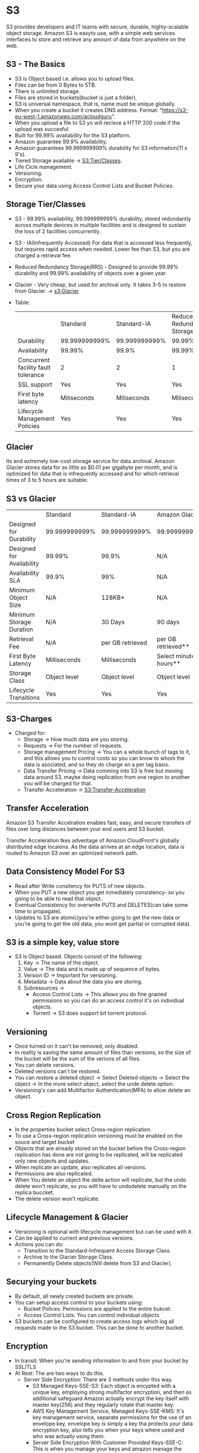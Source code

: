 * S3
S3 provides developers and IT teams with secure, durable, highly-scalable object storage.
Amazon S3 is easyto use, with a simple web services interfaces to store and retrieve any amount
of data from anywhere on the web.

** S3 - The Basics
   - S3 is Object based i.e. allows you to upload files.
   - Files can be from 0 Bytes to 5TB.
   - There is unlimited storage.
   - Files are stored in buckets(bucket is just a folder).
   - S3 is universal namespace, that is, name must be unique globally.
   - When you create a bucket it creates DNS address. Format: "https://s3-eu-west-1.amazonaws.com/acloudguru".
   - When you upload a file to S3 yo will recieve a HTTP 200 code if the upload was succesful.
   - Built for 99.99% availability for the S3 platform.
   - Amazon guarantee 99.9% availability.
   - Amazon guarantees 99.999999999% durability for S3 information(11 x 9's).
   - Tiered Storage available -> [[S3:Tier/Classes]].
   - Life Cicle management.
   - Versioning.
   - Encryption.
   - Secure your data using Access Control Lists and Bucket Policies.

** Storage Tier/Classes
   <<S3:Tier/classes>>
   - S3 - 99.99% availability, 99.999999999% durability, stored redundantly across multiple
     devices in multiple facilities and is designed to sustain the loss of 2 facilities concurrently.
   - S3 - IA(Infrequently Accessed) For data that is accessed less frequently, but requires rapid access
     when needed. Lower fee than S3, but you are charged a retrieval fee.
   - Reduced Redundancy Storage(RRS) - Designed to provide 99.99% durability and 99.99% availability
     of objects over a given year.
   - Glacier - Very cheap, but used for archival only. It takes 3-5 to restore from Glacier. -> [[s3:Glacier]]
   - Table:

     |                                     | Standard      | Standard-IA   | Reduced Redundancy Storage |
     | Durability                          | 99.999999999% | 99.999999999% | 99.99%                     |
     | Availability                        | 99.99%        | 99.9%         | 99.99%                     |
     | Concurrent facility fault tolerance | 2             | 2             | 1                          |
     | SSL support                         | Yes           | Yes           | Yes                        |
     | First byte latency                  | Miliseconds   | Miliseconds   | Miliseconds                |
     | Lifecycle Management Policies       | Yes           | Yes           | Yes                        |


** Glacier
   <<S3:Glacier>>
Its and extremely low-cost storage service for data archival. Amazon Glacier stores data for as little
as $0.01 per gigabyte per month, and is optimized for data that is infrequently accessed and for which
retrieval times of 3 to 5 hours are suitable.

** S3 vs Glacier

|                           | Standard      | Standard-IA      | Amazon Glacier            |
| Designed for Durability   | 99.999999999% | 99.999999999%    | 99.999999999%             |
| Designed for Availability | 99.99%        | 99.9%            | N/A                       |
| Availability SLA          | 99.9%         | 99%              | N/A                       |
| Minimum Object Size       | N/A           | 128KB*           | N/A                       |
| Minimum Storage Duration  | N/A           | 30 Days          | 90 days                   |
| Retrieval Fee             | N/A           | per GB retrieved | per GB retrieved**        |
| First Byte Latency        | Milliseconds  | Milliseconds     | Select minutes or hours** |
| Storage Class             | Object level  | Object level     | Object level              |
| Lifecycle Transitions     | Yes           | Yes              | Yes                       |


** S3-Charges
   - Charged for:
     * Storage -> How much data are you storing.
     * Requests -> For the number of requests.
     * Storage management Pricing -> You can a whole bunch of tags to it, and this allows
       you to control costs so you can know to whom the data is asociated, and so they do charge
       on a per tag basis.
     * Data Transfer Pricing -> Data comming into S3 is free but moving data around S3, maybe doing
       replication from one region to another you will be charged for that.
     * Transfer Acceleration -> [[S3:Transfer-Acceleration]]


** Transfer Acceleration
<<S3:Transfer-Acceleration>>

Amazon S3 Transfer Accelration enables fast, easy, and secure transfers of files over long distances between
your end users and S3 bucket.

Transfer Acceleration tkes adventage of Amazon CloudFront's globally distributed edge locaions. As the data
arrives at an edge location, data is routed to Amazon S3 over an optimized network path.


** Data Consistency Model For S3
   - Read after Write consitency for PUTS of new objects.
   - When you PUT a new object you get inmediately consistency- so you going to be able
     to read that object.
   - Eventual Consistency for overwrite PUTS and DELETES(can take some time to propagate).
   - Updates to S3 are atomic(you're either going to get the new data or you're going to
     get the old data, you wont get partial or corrupted data).

** S3 is a simple key, value store
   - S3 is Object based. Objects consist of the following:
     1. Key -> The name of the object.
     2. Value -> The data and is made up of sequence of bytes.
     3. Version ID -> Important for versioning.
     4. Metadata -> Data about the data you are storing.
     5. Subresources ->
        * Access Control Lists -> This allows you do fine grained permissions so you can
          do an access control it's on individual objects.
        * Torrent -> S3 does support bit torrent protocol.

** Versioning
   - Once turned on it can't be removed, only disabled.
   - In reality is saving the same amount of files than versions, so the size
     of the bucket will be the sum of the verions of all files.
   - You can delete versions.
   - Deleted versions can't be restored.
   - You can restore a deleted object
     -> Select Deleted objects
     -> Select the object
     -> In the more select object, select the unde delete option.
   - Versioning's can add Multifactor Authentication(MFA) to allow delete an object.

** Cross Region Replication
   - In the properties bucket select Cross-region replication.
   - To use a Cross-region replication versioning must be enabled on the souce and target bucket
   - Objects that are already stored on the bucket before the Cross-region replication
     has done are not going to be replicated, will be replicated only new objects and updates.
   - When replicate an update, also replicates all versions.
   - Permissions are also replicated.
   - When You delete an object the delte action will replicate, but the undo delete won't replicate,
     so you willl have to undodelete manually on the replica buccket.
   - The delete version won't replicate.

** Lifecycle Management & Glacier
   - Versioning is optional with lifecycle management but can be used with it.
   - Can be applied to current and previous versions.
   - Actions you can do:
     * Transition to the Standard-Infrequent Access Storage Class.
     * Archive to the Glacier Storage Class.
     * Permanently Delete objects(Will delete from S3 and Glacier).

** Securying your buckets
   - By default, all newly created buckets are private.
   - You can setup access control to your buckets using:
     * Bucket Polices: Permissions are applied to the entire bukcet.
     * Access Control Lists: You can control individual objects
   - S3 buckets can be configured to create access logs which log all requests
     made to the S3 bucket. This can be done to another bucket.

** Encryption
   - In transit: When you're sending information to and from your bucket by SSL/TLS
   - At Rest: The are two ways to do this.
     * Server Side Encryption: There are 3 methods under this way.
       + S3 Managed Keys-SSE-S3: Each object is encypted with a unique key,
         employing strong multifactor encryption, and then as additional safeguard
         Amazon actually encrypt the key itself with master key(256) and they
         regularly rotate that master key.
       + AWS Key Management Service, Managed Keys-SSE-KMS: It's key management
         service, separate permissions for the use of an envelope key, envelope
         key is simply a key tha protects your data encryption key, also tells
         you when your keys where used and who was actually using them.
       + Server Side Encryption With Customer Provided Keys-SSE-C:
         This is when you manage your keys and amazon manage the encryption as
         it writes to disk and decryption when you access to the objects.
     * Client Side Encryption: When you encrypt the data on your client and then
       you upload it to S3.

** Storage Gateway
   - It's a service that connects an on-premises software appliance with
     cloud-based storage to provide seamless and secure integration between an
     organization's on premise IT environment and AWS's storage infraestructure.
     The service enables you to securely store data to AWS cloudfor scalable and
     cost-effective storage.
   - AWS Storage Gateway's software appliance is available for download as a virtual
     machine(VM) image that you install on a host in your datacenter.
     Storage Gateway supports either VMware ESXi or Microsoft Hyper-V. Once you've
     installed your gateway and associated it with your AWS account through the
     activation process, you can use the AWS Management console to create the storage
     gateway option that is right gor you.

** Types of Storage Gateways
   - File Gateway(NFS): This is where you store flat files in S3, so it essentially
     allows you to store word files, pages, videos, etc. and it's stored directly
     on S3.
   - Volumes Gateways(iSCSI): This is using block based storage that you would run
     operating systems on, so it might be  a virtual hard disk that you've got
     a VM running on, it might be a virtual hard disk with SQL Server or MySQL.
     There are two types of this volumes:
     + Stored Volumes: This is where you store an entire copy of your dataset
       on-site or on-premise.If you need low-latency access to your entire data set,
       you can configure your on-premises gateway to store all your data locally
       and then asynchronously back up point-in-time snapshots of this data to
       Amazon S3.
     + Cached Volumes: You store your data in Amazon Simple Storage Service (Amazon S3)
       and retain a copy of frequently accessed data subsets locally.Cached volumes
       offer a substantial cost savings on primary storage and minimize the need to
       scale your storage on-premises.
   - Tape Gateway(VTL): It allows you to create virtual tapes and then send them
     to S3 and then use lifecycle polices to send those tapes of to glacier.

** File Gateway
   - Files are stored as objects in your S3 buckets, accessed through a Network File
     System(NFS) mount point. Ownership, permisions, and timestamps ar durably
     stored in S3 in the user-metadata of the object associated with the file.
     Once objects are transferred to S3, they can be managed as native S3 objects,
     and bucket polices such as versioning, lifecycle management, and cross-region
     replication apply directly to objects stored in your bucket.

** Volume Gateway
   - The volume interface presents your applications with disc volumes using the
     iSCSI block Protocol.
   - Data written to these volumes can be asynchronously backed up as point-in-time
     snapshots of your volumes, and stored in the clouds Amazon EBS snapshots.
   - Snapshots are incremental backups that capture only changed blocks. All snapshot
     storage is also compressed to minimize your storage charges.
   - There are two tes of volume gateways:
     * Stored Volumes: Let you store your primary data locally, while asynchronously
       backing up that data to AWS. Stored Volumes provide your on-premises
       applications with low-latency access to their entire datasets, while providing
       durable, off-site backups. You can create storage volumes and mount then as
       iSCSI devices from your on-premises storage hardware. This data is
       asynchronously backed to Amazon Simple Storage Service(Amazon S3) in the
       form of Amazon Elastic Block Storage(Amazon EBS) snapshots. 1GB-16TB in
       size for Stored Volumes.
     * Cashed Volumes: Let you use Amazon Simple Storage Service(AmazonS3) as
       your primary data storage while retaining frequently accessed data. You
       can create storage volumes up to 32 TB in size and attach to them  as iSCSI
       devices from your on-premises application servers. Your gateway stores data
       that you write to these volumes in Amazon S3 and retains recently read data
       in your on-premises storage gateway's cache and upload buffer storage.
       1GB-32TB in size for cached volumes.
     * Tape Gateway: Offers durable, cost-effective solution to archive your data
       in AWS Cloud. the VTL interface provides lets your leverage your existing
       tape-based backup application infrastructure to store data on virtual tape
       cartridges that you create on your tape gateway. Each tape gateway is
       preconfigured with a media changer and tape drives, which are available
       to your existing client backup applications as iSCSI devices. You add tape
       cartridges as you need to archive your data. Supported by NetBackup,
       Backup Exec, Veeam, etc.

   - Notes:
     * File Gateway: For flat files, stored directly on S3.
     * Volume Gateway
       1. Volume Gateway: Entire Dataset is stored on site and is asynchronously
          backed to S3.
       2. Cached Volumes: Entire Dataset is stored on S3 and the most frequently
          accessed data is cached on site.
     * Gateway Virtual Tape Library(VTL):
       - Used for backup and uses popular backup applications like NetBackup,
         Backup Exec, Veeam etc.


** Snowball
   - Is a petabyte-scale data transport solutionthat uses secure appliances to
     transfer large amounts of data into and out of AWS. Using Snowball addresses
     common challenges with large-scale data transfers including high network
     costs, long transfer times, and security concerns. Transferring data with
     Snowball is simple fast, secure, and can be as little as one-fifth the cost
     of high-speed Internet.
     80TB snowbal in all regions. Snowball uses multiple layers of security
     designed to protect your data including tamper-resistant enclosures, 256-bit
     encryption, and an industry-standard Trusted Platform Module(TPM) designed
     to ensure both security and ful chain-of-custody of your data. Once the data
     transfer job has been processed and verified, AWS performs a software erasure
     of the Snowball appliance.

** Snowball Edge
   - is a 100TB data transfer device with on-board storage and compute capabilities.
     You can use snowball Edge to move large amounts of data into and out of AWS,
     as a temporary storage tier for large local datasets, or to support local
     workloads in remote or offline locations.
     Snowball Edge connects to your existing applications and infrastructure using
     standard storage interfaces, streamlining the data transfer process and
     minimizing setup and integration. Snowball Edge can cluster together to form
     a local storage tier and process your data on-premises, helping ensure your
     applications continue to run even when they are not able to access the cloud.

** Snowmobile
   - Is an Exabyte-scale data transfer service used to move extremely large amounts
     of data to AWS. You can transfer up to 100PB per Snowmobile, a 45-foot long
     ruggdized shipping container, pulled by a semi-trailer truck. Snowmobile
     makes it easy to move massive volumes of data to the cloud, including video
     libraries, image repositories, or even a complete data center migration.
     Transferring data with Snowmobile is secure, fast and cost effective.

** Snowball Tips
   - Understand what snowball is.
   - Understand what Import Export is.
   - Snowball can:
     * Import to S3.
     * Export to S3.
